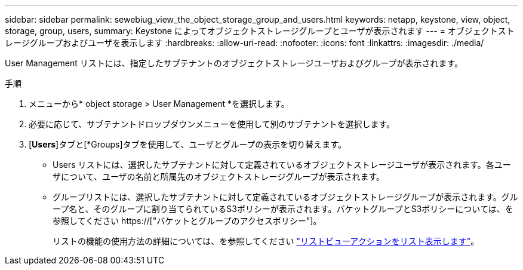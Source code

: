 ---
sidebar: sidebar 
permalink: sewebiug_view_the_object_storage_group_and_users.html 
keywords: netapp, keystone, view, object, storage, group, users, 
summary: Keystone によってオブジェクトストレージグループとユーザが表示されます 
---
= オブジェクトストレージグループおよびユーザを表示します
:hardbreaks:
:allow-uri-read: 
:nofooter: 
:icons: font
:linkattrs: 
:imagesdir: ./media/


[role="lead"]
User Management リストには、指定したサブテナントのオブジェクトストレージユーザおよびグループが表示されます。

.手順
. メニューから* object storage > User Management *を選択します。
. 必要に応じて、サブテナントドロップダウンメニューを使用して別のサブテナントを選択します。
. [*Users*]タブと[*Groups]タブを使用して、ユーザとグループの表示を切り替えます。
+
** Users リストには、選択したサブテナントに対して定義されているオブジェクトストレージユーザが表示されます。各ユーザについて、ユーザの名前と所属先のオブジェクトストレージグループが表示されます。
** グループリストには、選択したサブテナントに対して定義されているオブジェクトストレージグループが表示されます。グループ名と、そのグループに割り当てられているS3ポリシーが表示されます。バケットグループとS3ポリシーについては、を参照してください https://["バケットとグループのアクセスポリシー"]。
+
リストの機能の使用方法の詳細については、を参照してください link:sewebiug_netapp_service_engine_web_interface_overview.html#list-view-actions["リストビューアクションをリスト表示します"]。




